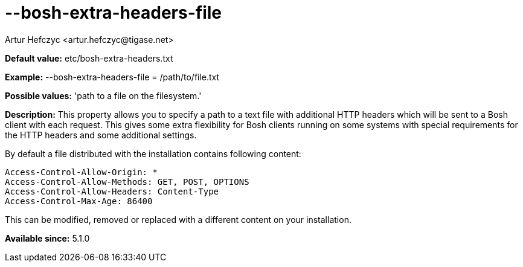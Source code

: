 [[boshExtraHeadersFile]]
= --bosh-extra-headers-file
:author: Artur Hefczyc <artur.hefczyc@tigase.net>
:version: v2.0, June 2014: Reformatted for AsciiDoc.
:date: 2013-03-20 01:00
:revision: v2.1

:toc:
:numbered:
:website: http://tigase.net/

*Default value:* +etc/bosh-extra-headers.txt+

*Example:* +--bosh-extra-headers-file = /path/to/file.txt+

*Possible values:* 'path to a file on the filesystem.'

*Description:* This property allows you to specify a path to a text file with additional HTTP headers which will be sent to a Bosh client with each request. This gives some extra flexibility for Bosh clients running on some systems with special requirements for the HTTP headers and some additional settings.

By default a file distributed with the installation contains following content:

[source,bash]
-----
Access-Control-Allow-Origin: *
Access-Control-Allow-Methods: GET, POST, OPTIONS
Access-Control-Allow-Headers: Content-Type
Access-Control-Max-Age: 86400
-----

This can be modified, removed or replaced with a different content on your installation.

*Available since:* 5.1.0
